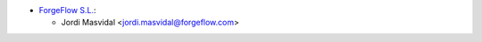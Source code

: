 * `ForgeFlow S.L. <https://www.forgeflow.com>`__:

  * Jordi Masvidal <jordi.masvidal@forgeflow.com>

